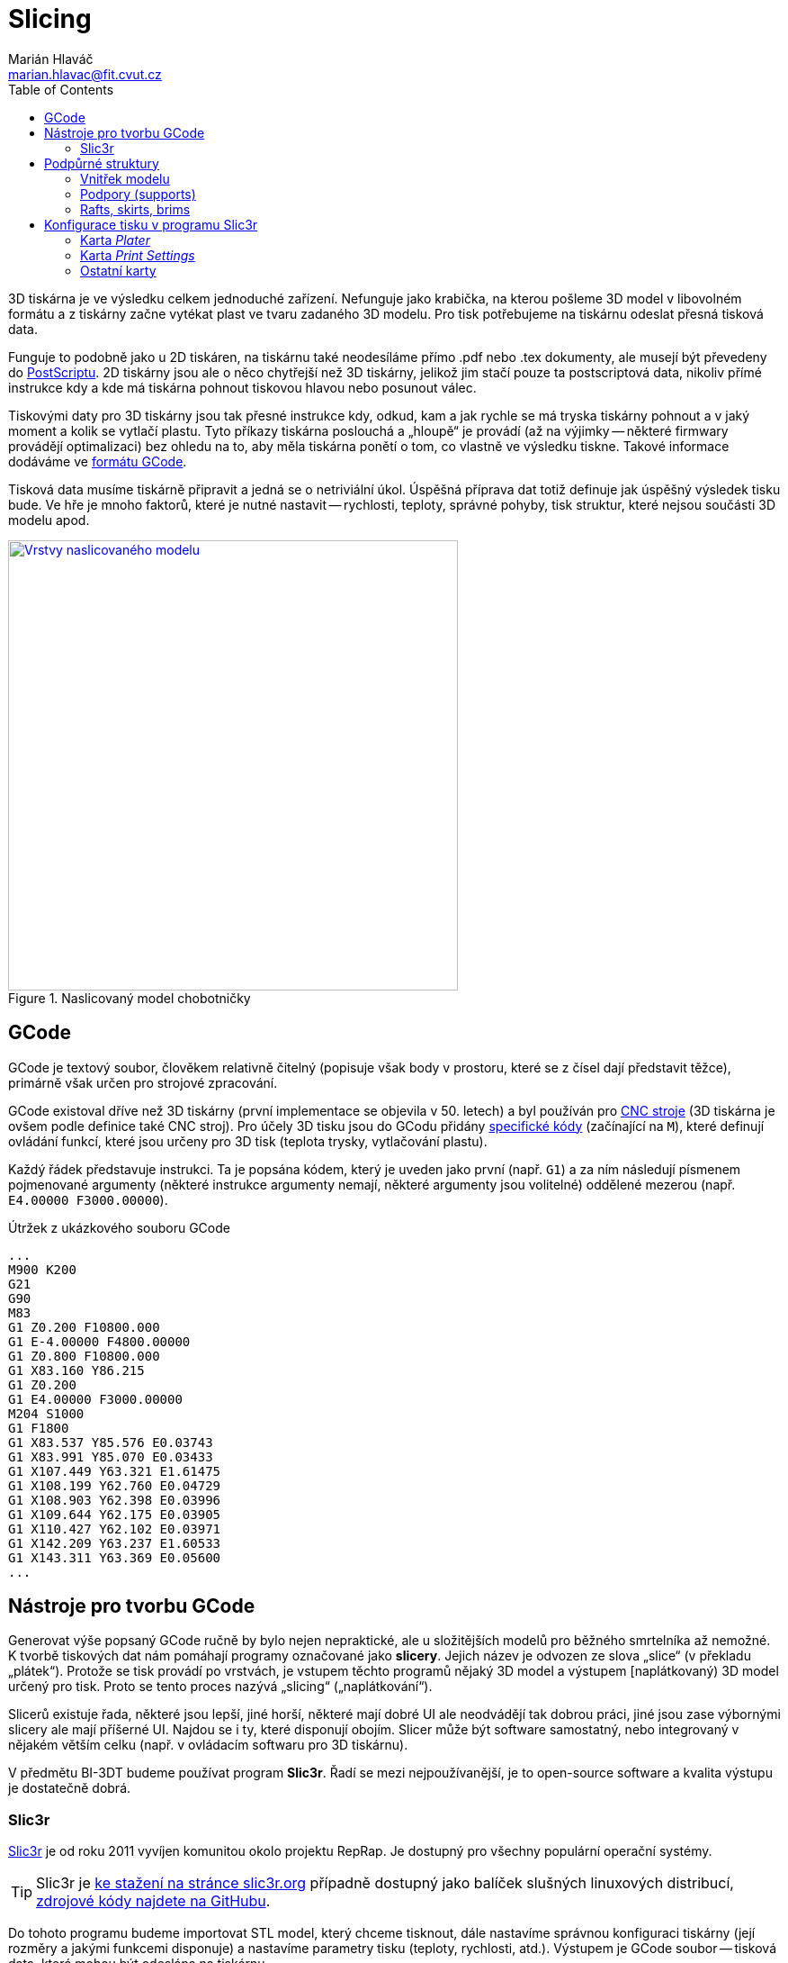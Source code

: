 = Slicing
Marián Hlaváč <marian.hlavac@fit.cvut.cz>
:toc:
:imagesdir: ../images/slicing/

3D tiskárna je ve výsledku celkem jednoduché zařízení. Nefunguje jako krabička, na kterou pošleme 3D model v libovolném formátu a z tiskárny začne vytékat plast ve tvaru zadaného 3D modelu. Pro tisk potřebujeme na tiskárnu odeslat přesná tisková data.

Funguje to podobně jako u 2D tiskáren, na tiskárnu také neodesíláme přímo .pdf nebo .tex dokumenty, ale musejí být převedeny do https://en.wikipedia.org/wiki/PostScript[PostScriptu]. 2D tiskárny jsou ale o něco chytřejší než 3D tiskárny, jelikož jim stačí pouze ta postscriptová data, nikoliv přímé instrukce kdy a kde má tiskárna pohnout tiskovou hlavou nebo posunout válec.

Tiskovými daty pro 3D tiskárny jsou tak přesné instrukce kdy, odkud, kam a jak rychle se má tryska tiskárny pohnout a v jaký moment a kolik se vytlačí plastu. Tyto příkazy tiskárna poslouchá a „hloupě“ je provádí (až na výjimky -- některé firmwary provádějí optimalizaci) bez ohledu na to, aby měla tiskárna ponětí o tom, co vlastně ve výsledku tiskne. Takové informace dodáváme ve https://en.wikipedia.org/wiki/G-code[formátu GCode].

Tisková data musíme tiskárně připravit a jedná se o netriviální úkol. Úspěšná příprava dat totiž definuje jak úspěšný výsledek tisku bude. Ve hře je mnoho faktorů, které je nutné nastavit -- rychlosti, teploty, správné pohyby, tisk struktur, které nejsou součásti 3D modelu apod.

.Naslicovaný model chobotničky
image::octo-layers.jpg[Vrstvy naslicovaného modelu, width=500, link=../images/slicing/octo-layers.jpg]

== GCode 

GCode je textový soubor, člověkem relativně čitelný (popisuje však body v prostoru, které se z čísel dají představit těžce), primárně však určen pro strojové zpracování.

GCode existoval dříve než 3D tiskárny (první implementace se objevila v 50. letech) a byl používán pro https://en.wikipedia.org/wiki/Numerical_control[CNC stroje] (3D tiskárna je ovšem podle definice také CNC stroj). Pro účely 3D tisku jsou do GCodu přidány https://reprap.org/wiki/G-code#M-commands[specifické kódy] (začínající na `M`), které definují ovládání funkcí, které jsou určeny pro 3D tisk (teplota trysky, vytlačování plastu).

Každý řádek představuje instrukci. Ta je popsána kódem, který je uveden jako první (např. `G1`) a za ním následují písmenem pojmenované argumenty (některé instrukce argumenty nemají, některé argumenty jsou volitelné) oddělené mezerou (např. `E4.00000 F3000.00000`).

.Útržek z ukázkového souboru GCode
[source, gcode]
...
M900 K200
G21
G90
M83
G1 Z0.200 F10800.000
G1 E-4.00000 F4800.00000
G1 Z0.800 F10800.000
G1 X83.160 Y86.215
G1 Z0.200
G1 E4.00000 F3000.00000
M204 S1000
G1 F1800
G1 X83.537 Y85.576 E0.03743
G1 X83.991 Y85.070 E0.03433
G1 X107.449 Y63.321 E1.61475
G1 X108.199 Y62.760 E0.04729
G1 X108.903 Y62.398 E0.03996
G1 X109.644 Y62.175 E0.03905
G1 X110.427 Y62.102 E0.03971
G1 X142.209 Y63.237 E1.60533
G1 X143.311 Y63.369 E0.05600
...

== Nástroje pro tvorbu GCode

Generovat výše popsaný GCode ručně by bylo nejen nepraktické, ale u složitějších modelů pro běžného smrtelníka až nemožné. K tvorbě tiskových dat nám pomáhají programy označované jako *slicery*. Jejich název je odvozen ze slova „slice“ (v překladu „plátek“). Protože se tisk provádí po vrstvách, je vstupem těchto programů nějaký 3D model a výstupem [naplátkovaný) 3D model určený pro tisk. Proto se tento proces nazývá „slicing“ („naplátkování“).

Slicerů existuje řada, některé jsou lepší, jiné horší, některé mají dobré UI ale neodvádějí tak dobrou práci, jiné jsou zase výbornými slicery ale mají příšerné UI. Najdou se i ty, které disponují obojím. Slicer může být software samostatný, nebo integrovaný v nějakém větším celku (např. v ovládacím softwaru pro 3D tiskárnu).

V předmětu BI-3DT budeme používat program *Slic3r*. Řadí se mezi nejpoužívanější, je to open-source software a kvalita výstupu je dostatečně dobrá.

=== Slic3r

http://slic3r.org[Slic3r] je od roku 2011 vyvíjen komunitou okolo projektu RepRap. Je dostupný pro všechny populární operační systémy. 

TIP: Slic3r je http://slic3r.org/download[ke stažení na stránce slic3r.org] případně dostupný jako balíček slušných linuxových distribucí, https://github.com/slic3r/Slic3r[zdrojové kódy najdete na GitHubu].

Do tohoto programu budeme importovat STL model, který chceme tisknout, dále nastavíme správnou konfiguraci tiskárny (její rozměry a jakými funkcemi disponuje) a nastavíme parametry tisku (teploty, rychlosti, atd.). Výstupem je GCode soubor -- tisková data, která mohou být odeslána na tiskárnu.

Na cvičení budeme používat poslední verzi Slic3ru ≥ 1.3.0. V této verzi lze jednotlivé karty otevřít v nabídce __Settings__.

.Výchozí okno programu Slic3r (verze 1.3.0)
image::slic3r.png[Okno Slic3ru, width=720, link=../images/slicing/slic3r.png]

[[config-file]]
==== Konfigurační soubor pro tiskárny

.Položka __Load Config Bundle__
image::load-bundle.png[Nabídka file, width=320, float=right, link=../images/slicing/load-bundle.png]

Stáhněte si konfigurační bundle pro tiskárny RebeliX, které používáme na cvičení.

*link:../configs/printing/slic3r_config_bundle.ini[slic3r_config_bundle.ini]*

Tento soubor načtěte pomocí __File → Load Config Bundle__. Po načtení config bundlu je často nutné program restartovat. Úspěšné načtení config bundle poznáte podle nových položek vpravo nahoře (ve filamentu se objeví na výběr **ABS ESUN 1.75mm** a v tiskárnách **RebeliX**).

CAUTION: *Nastavit správný konfigurační soubor je důležité.* Nevhodně zvolená konfigurace může způsobit, že se v GCode objeví instrukce nevhodné pro danou tiskárnu (např. se může začít tisknout mimo tisknutelnou oblast) a takové instrukce mohou zapříčinit neúspěšný tisk, nebo v horším případě *poškodit tiskárnu*.

== Podpůrné struktury

Kromě samotného 3D modelu, který sliceru dodáte, může slicer přidat další struktury, které nejsou v 3D modelu. Jde o struktury, které pomáhají při tisku -- pro lepší přilnavost, pro tisk převisů apod. 

=== Vnitřek modelu

.Vnitřek naslicovaného modelu chobotničky
image::octo-infill.jpg[Vnitřek modelu, width=350, link=../images/slicing/octo-infill.jpg, float=right]

V minulých cvičeních jste se dozvěděli, že meshí popisujeme pouze plášť objektu, nikoliv jeho vnitřek. Fyzicky na tiskárně však nelze vytisknout pouze tento plášť. Slicer se postará o vytvoření správné výplně objektu. Tato výplň se označuje slovem „infill“ (výplň).

Předměty se běžně netisknou duté (vršek objektu by se neměl na co tisknout), ani plné (plýtvání filamentem a vzniká v předmětu pnutí, které narušuje integritu výtisku). Vyšší hustota infillu dělá předmět odolnější, těžší, ale také dražší a déle se tiskne. Nízká hustota naopak může zapříčinit nevzhledný výtisk (plášť objektu se může na některých místech propadat). V praxi se infill u obecného objektu nenastavuje na nižší hodnotu než 10 % ani na hodnotu vyšší než 50 %. Existují ale tvary, které se dají tisknout duté nebo s velmi malým infillem.

=== Podpory (supports)

.Naslicovaný držák s podporami (zelená barva)
image::supports.jpg[Supporty, width=350, float=right, link=../images/slicing/supports.jpg]

Často se stává, že potřebujeme vytisknout model s převisy. Ze zřejmých fyzikálních důvodů takový tisk u FDM tiskáren není možný (tiskárna by tiskla do vzduchu).

Často lze tyto problémy řešit otočením modelu, nebo jeho rozdělením na více částí a následným ručním slepením po dokončení tisku. Někdy takové úpravy však nejsou možné nebo žádoucí a tak může slicer přidat k našemu modelu podpůrné struktury, které se po dokončení tisku odlomí, odřežou či jinak odstraní.

[[structs]]
=== Rafts, skirts, brims

Určité typy výtisků mají problém s přilnavostí k povrchu tiskové plochy. V průběhu tisku se pak mohou odlepit a v tu chvíli se tisk stává neúspěšným.

.Odlepený základ výtisku uprostřed nehlídaného tisku může skončit katastrofou (nebo moderním uměním, záleží na úhlu pohledu)
image::failed-print.jpg[width=80%, link=../images/slicing/failed-print.jpg]

Problémové jsou především takové modely, které mají příliš malou styčnou plochu s tiskovou deskou a plocha, která předmět drží, je příliš malá (představte si např. model stolu který začínáme tisknout od nohou -- celý předmět drží pouze na čtyřech malých čtverečcích).

Raft:: Struktura umístěná pod výtiskem vylepšující přilnavost k tiskové ploše. Rafty jsou určeny především pro ABS materiály, kterým se kraje výtisku při tisku zkroutí. Jsou užitečné i pro modely, které mají příliš malou styčnou plochu s tiskovou deskou. Vytvoří pro ně mnohem větší přilnavý základ. Raft vzniká posunutím objektu o několik málo vrstev vzhůru (do vzduchu) a podložením objektu podporou (supportem).

Skirt:: Obrysová struktura zajišťující stabilní průtok plastu při prvních vrstvách tisku. Tiskne se dříve, než první vrstva předmětu a díky tomu jsou vytlačeny všechny vzduchové bubliny v trysce a stabilizuje se průtok plastu. Některé slicery k těmto účelům využívají jiných struktur (např. Prusa Slic3r dělá linku o šířce tiskové plochy na úplném kraji desky). Skirtu lze nastavit i vyšší počet vrstev a dá se tak využít i pro ochranu tisku před průvanem a následným popraskáním, ale v praxi se tento způsob příliš nepoužívá, neboť se tím zbytečně zvyšuje spotřeba materiálu a doba tisku, navíc jde o velmi nespolehlivou ochranu (lepší je dát tiskárnu do skříně).

Brim:: Další ze struktur vylepšující přilnavost k tiskové ploše a redukující zkroucení krajů. Technicky jde o skirt s nulovou vzdáleností od modelu a s výškou jedné vrstvy. Nenachází se pod výtiskem, ale pouze rozšiřuje první vrstvu o zadanou velikost. Brim nenabídne takové vylepšení přilnavosti jako Raft, nicméně je mnohem rychlejší, jednodušší, narozdíl od Raftu nenechává na spodku modelu nerovnosti a pro většinu případů je dostačující.

[cols=2, frame=none, grid=none]
|===
a|

.Raft
image::raft.jpg[width=100%, link=../images/slicing/raft.jpg]

a|

.Skirt a brim
image::skirt-brim.jpg[width=100%, link=../images/slicing/skirt-brim.jpg]

|===


== Konfigurace tisku v programu Slic3r

Nyní přejdeme k tomu, co lze nastavit v programu Slic3r a k čemu je to dobré.

=== Karta __Plater__

Na kartě __Plater__ pracujete s objekty, které chcete tisknout. Tlačítkem __Add__ můžete přidat STL soubor. V 3D náhledu můžete objekty rozložit po tiskové ploše. Dalšími tlačítky ve vrchním panelu můžete vybraný objekt manipulovat (otáčet tlačítky __Rotate__, či měnit jeho velikost tlačítkem __Scale__).

Vpravo dole se zobrazují informace o vybraném objektu. Lze vidět jeho velikost v milimetrech (pro kontrolu) a další vlastnosti.

Dole lze vybírat z několik pohledů, pro nás jsou především důležité pohledy __3D__ a __Preview__. V 3D pohledu lze pracovat s rozpoložením objektů, pohled __Preview__ vám ukáže, jak bude výsledný tisk vypadat, jaké struktury se vytisknou a lze vidět i náznak jednotlivých vrstev.

=== Karta __Print Settings__

.Karta __Print Settings__
image::print-settings.png[Print Settings, width=320, link=../images/slicing/print-settings.png, float=right]

Kartě __Print Settings__ věnujte největší pozornost. Zatímco většinu důležitých hodnot v ostatních kartách za vás nastavil <<Konfigurační soubor pro tiskárny, konfigurační soubor>>, který jste si stáhli výše, nastavení tisku bude vaši hlavní úlohou při práci na cvičeních.

Níže uvedeme všechny důležité parametry, které budete při tisku na cvičeních používat. Pokud se chcete něco dozvědět o parametrech, které neuvádíme, doporučujeme pro samostudium vybrat jeden klidný večer nad http://manual.slic3r.org[Slic3r manuálem].

==== Stránka __Layers and perimeters__

Layer height:: Ovlivňuje výšku vrstvy -- přímo ovlivňuje kvalitu a dobu trvání tisku. Rozsah smysluplných hodnot ovlivňuje průměr trysky, která je nainstalována na tiskárně.

First layer height:: Ovlivní výšku první vrstvy. Nastavuje se na menší hodnotu než zbytek modelu pro lepší přilnutí k tiskové ploše.

.Porovnání kvality tisku podle výšky vrstvy (https://www.flickr.com/photos/creative_tools/8616820648[Creative Tools, CC BY 2.0])
image::layer-height-frogs.jpg[width=80%, link=../images/slicing/layer-height-frogs.jpg]

Perimeters:: Počet perimetrů na krajích tisku (neovlivňuje rovné plochy na spodku a vršku předmětu).

Solid layers:: Počet vrstev s plnou výplní na spodku a vršku. Čím více vrstev zvolíme, tím pevnější bude vrchní a spodní povrch a tím lépe se podaří zakrýt nastavený infill. Vysoká čísla však zvýší dobu tisku a spotřebu materiálu.

.Jak ovlivňuje tisk nastavení perimetrů
image::perimeters.jpg[width=80%, link=../images/slicing/perimeters.jpg]

==== Stránka __Infill__

Na této stránce lze nastavit vlastnosti infillu, o kterém víme z kapitoly <<Vnitřek modelu>>.

Fill density:: Určuje hustotu vnitřní výplně.

Fill pattern:: Určuje vzorek výplně.

External infill pattern:: Určuje vzorek výplně na vrchních a spodních plochách zvenčí.

Solid infill every:: Zesílí odolnost předmětu vytisknutím plné výplně (100 %) každých __n__ vrstev.

Fill angle:: Úhel vzorku výplně.

Solid infill threshold area:: V malých částech předmětu (např. nějaké tenké trubičky či spojovník) slicer vyplňuje plnou výplní (100 %). Tato hodnota určuje práh plochy, při které se část předmětu považuje za malou.

.Různé hustoty infillu
image::infill.jpg[width=80%, link=../images/slicing/infill.jpg]

==== Stránka __Skirt__

Na této stránce lze nastavit <<structs, Skirt či Brim>>.

Loops:: Počet obrysů skirtu. Pro běžné použití k vyčištění trysky před tiskem první vrstvy stačí ve většině případů jeden až dva.

Distance from object:: Vzdálenost skirtu od objektu.

Skirt height:: Kolik vrstev bude skirt vysoký. Pro vyčištění trysky se většinou používá pouze jeden.

Exterior brim width:: Nenulová hodnota vygeneruje brim kolem předmětu o zadané velikosti.

==== Stránka __Support material__

Na této stránce lze nastavit <<Supports, supporty>>, nebo <<structs, raft>>.

Generate support material:: Zapne generování podpor.

Overhang threshold:: Určuje hranici, do jak příkrých převisů chcete podpory generovat. Dá se nastavit v procentech: o kolik procent perimetru ještě smí další vrstva přesahovat vrstvu pod ní (čím vyšší číslo, tím méně podpor); případně ve stupních (náklon od podložky, čím vyšší úhel, tím více podpor).

Raft layers:: Určuje kolik vrstev raftu chcete pod model vytisknout.

=== Ostatní karty

Karta __Filament Settings__, jak název napovídá, skrývá nastavení vztahující se k filamentu. Ze jsou nejdůležitějšími položkami __Diameter__ (určující průměr struny) a nastavení teplot, které se liší podle materiálu (jak se dozvíte v prvním cvičení věnující se tisku). Na stránce __Cooling__ pak lze definovat chování ventilátoru k dodatečnému chlazení výtisku (některé materiály jej potřebují, ale naše tiskárny jím nedisponují).

Karta __Printer Settings__ slouží k nastavení parametrů tiskárny (velikost a tvar tiskové plochy, počet extruderů atd.). Zatímco položky na kartách __Print Settings__ a __Filament Settings__ měníte prakticky při každém tisku, položky na tomto panelu zůstávají povětšinou netknuté, dokud nezměníte konfiguraci tiskárny.

Většinu těchto parametrů nastavuje náš <<Konfigurační soubor pro tiskárny, konfigurační soubor>>. I přesto však doporučujeme zběžně tyto parametry projít, zájemce, kteří chtějí parametry podrobně zkoumat opět odkážeme na http://manual.slic3r.org[Slic3r manuál].

[discrete]
== Credits

Na obrázcích se objevovaly modely:

* https://www.thingiverse.com/thing:27053[Cute Octopus Says Hello] by MakerBot (CC BY 3.0)
* https://www.thingiverse.com/thing:2120591[Phone Stand] by GoAftens (CC BY 3.0)
